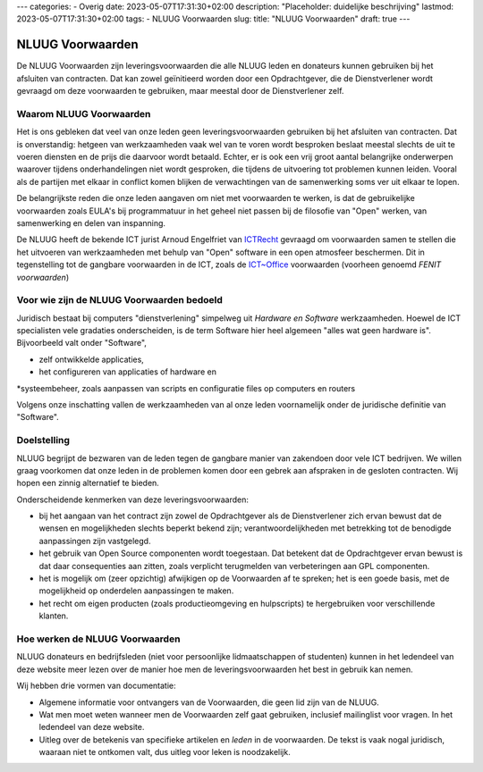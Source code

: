 ---
categories:
- Overig
date: 2023-05-07T17:31:30+02:00
description: "Placeholder: duidelijke beschrijving"
lastmod: 2023-05-07T17:31:30+02:00
tags:
- NLUUG Voorwaarden
slug:
title: "NLUUG Voorwaarden"
draft: true
---

NLUUG Voorwaarden
===================

De NLUUG Voorwaarden zijn leveringsvoorwaarden die alle NLUUG leden en donateurs kunnen gebruiken bij het afsluiten van contracten. Dat kan zowel geïnitieerd worden door een Opdrachtgever, die de Dienstverlener wordt gevraagd om deze voorwaarden te gebruiken, maar meestal door de Dienstverlener zelf.

Waarom NLUUG Voorwaarden
------------------------
Het is ons gebleken dat veel van onze leden geen leveringsvoorwaarden gebruiken bij het afsluiten van contracten. Dat is onverstandig: hetgeen van werkzaamheden vaak wel van te voren wordt besproken beslaat meestal slechts de uit te voeren diensten en de prijs die daarvoor wordt betaald. Echter, er is ook een vrij groot aantal belangrijke onderwerpen waarover tijdens onderhandelingen niet wordt gesproken, die tijdens de uitvoering tot problemen kunnen leiden. Vooral als de partijen met elkaar in conflict komen blijken de verwachtingen van de samenwerking soms ver uit elkaar te lopen.

De belangrijkste reden die onze leden aangaven om niet met voorwaarden te werken, is dat de gebruikelijke voorwaarden zoals EULA's bij programmatuur in het geheel niet passen bij de filosofie van "Open" werken, van samenwerking en delen van inspanning.

De NLUUG heeft de bekende ICT jurist Arnoud Engelfriet van `ICTRecht <https://ictrecht.nl/>`_ gevraagd om voorwaarden samen te stellen die het uitvoeren van werkzaamheden met behulp van "Open" software in een open atmosfeer beschermen. Dit in tegenstelling tot de gangbare voorwaarden in de ICT, zoals de `ICT~Office <https://ictoffice.nl/>`_ voorwaarden (voorheen genoemd *FENIT voorwaarden*)

Voor wie zijn de NLUUG Voorwaarden bedoeld
------------------------------------------
Juridisch bestaat bij computers "dienstverlening" simpelweg uit *Hardware en Software* werkzaamheden. Hoewel de ICT specialisten vele gradaties onderscheiden, is de term Software hier heel algemeen "alles wat geen hardware is". Bijvoorbeeld valt onder "Software",

* zelf ontwikkelde applicaties,
* het configureren van applicaties of hardware en
*systeembeheer, zoals aanpassen van scripts en configuratie files op computers en routers

Volgens onze inschatting vallen de werkzaamheden van al onze leden voornamelijk onder de juridische definitie van "Software".

Doelstelling
------------

NLUUG begrijpt de bezwaren van de leden tegen de gangbare manier van zakendoen door vele ICT bedrijven. We willen graag voorkomen dat onze leden in de problemen komen door een gebrek aan afspraken in de gesloten contracten. Wij hopen een zinnig alternatief te bieden.

Onderscheidende kenmerken van deze leveringsvoorwaarden:

* bij het aangaan van het contract zijn zowel de Opdrachtgever als de Dienstverlener zich ervan bewust dat de wensen en mogelijkheden slechts beperkt bekend zijn; verantwoordelijkheden met betrekking tot de benodigde aanpassingen zijn vastgelegd.
* het gebruik van Open Source componenten wordt toegestaan. Dat betekent dat de Opdrachtgever ervan bewust is dat daar consequenties aan zitten, zoals verplicht terugmelden van verbeteringen aan GPL componenten.
* het is mogelijk om (zeer opzichtig) afwijkigen op de Voorwaarden af te spreken; het is een goede basis, met de mogelijkheid op onderdelen aanpassingen te maken.
* het recht om eigen producten (zoals productieomgeving en hulpscripts) te hergebruiken voor verschillende klanten.

Hoe werken de NLUUG Voorwaarden
-------------------------------

NLUUG donateurs en bedrijfsleden (niet voor persoonlijke lidmaatschappen of studenten) kunnen in het ledendeel van deze website meer lezen over de manier hoe men de leveringsvoorwaarden het best in gebruik kan nemen.

Wij hebben drie vormen van documentatie:

* Algemene informatie voor ontvangers van de Voorwaarden, die geen lid zijn van de NLUUG.
* Wat men moet weten wanneer men de Voorwaarden zelf gaat gebruiken, inclusief mailinglist voor vragen. In het ledendeel van deze website.
* Uitleg over de betekenis van specifieke artikelen en *leden* in de voorwaarden. De tekst is vaak nogal juridisch, waaraan niet te ontkomen valt, dus uitleg voor leken is noodzakelijk.
